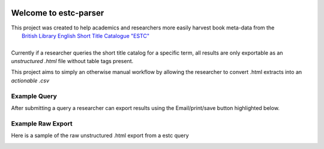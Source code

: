 .. image:: https://travis-ci.com/parisac/estc-parser.svg?branch=master
    :target: https://travis-ci.com/parisac/estc-parser


Welcome to estc-parser
######################

| This project was created to help academics and researchers more easily harvest book meta-data from the
|    `British Library English Short Title Catalogue "ESTC" <http://estc.bl.uk/F/QK6AUB9LGJYDXNE3FBT5KCHIDLR7KN7UTPFJKUCVH11FSCBCGQ-00698?func=file&file_name=find-b&local_base=BLL06>`_
|
| Currently if a researcher queries the short title catalog for a specific term, all results are only exportable as an *unstructured .html* file without table tags present.
This project aims to simply an otherwise manual workflow by allowing the researcher to convert .html extracts into an *actionable .csv*

Example Query
*************
After submitting a query a researcher can export results using the Email/print/save button highlighted below.

.. image:: ./static/chair.png
    :width: 200pt
    :height: 100pt

Example Raw Export
******************
Here is a sample of the raw unstructured .html export from a estc query

.. image:: ./static/estc_raw.png
    :width: 200pt
    :height: 100pt
